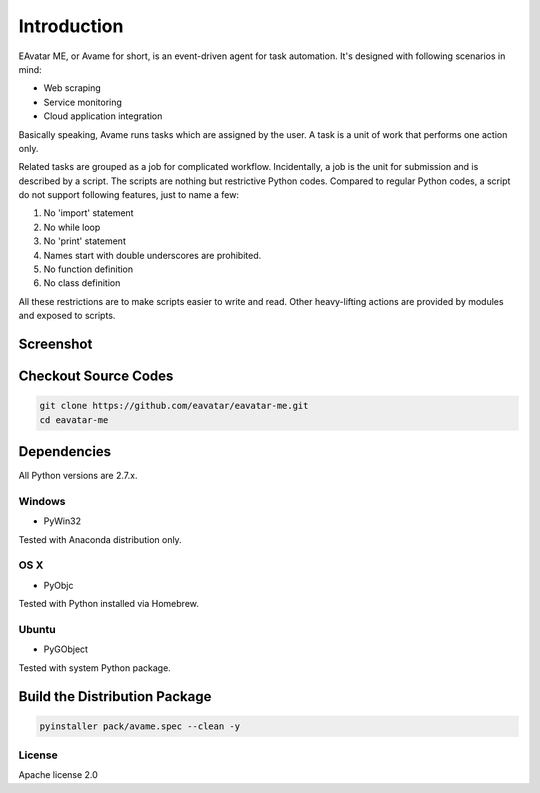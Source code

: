 Introduction
=====================

EAvatar ME, or Avame for short, is an event-driven agent for task automation.
It's designed with following scenarios in mind:

* Web scraping
* Service monitoring
* Cloud application integration

Basically speaking, Avame runs tasks which are assigned by the user.
A task is a unit of work that performs one action only.

Related tasks are grouped as a job for complicated workflow.
Incidentally, a job is the unit for submission and is described by a script.
The scripts are nothing but restrictive Python codes. Compared to regular Python codes,
a script do not support following features, just to name a few:

#. No 'import' statement
#. No while loop
#. No 'print' statement
#. Names start with double underscores are prohibited.
#. No function definition
#. No class definition

All these restrictions are to make scripts easier to write and read.
Other heavy-lifting actions are provided by modules and exposed to scripts.

Screenshot
-------------------

.. image:: _static/screenshot1.png
    :alt: EAvatar on Windows 7

Checkout Source Codes
-----------------------------

.. code-block:: bash

    git clone https://github.com/eavatar/eavatar-me.git
    cd eavatar-me

Dependencies
-----------------------------

All Python versions are 2.7.x.

Windows
^^^^^^^^^^

* PyWin32

Tested with Anaconda distribution only.

OS X
^^^^^^^^^

* PyObjc

Tested with Python installed via Homebrew.

Ubuntu
^^^^^^^^^

* PyGObject

Tested with system Python package.

Build the Distribution Package
------------------------------------

.. code-block:: bash

    pyinstaller pack/avame.spec --clean -y



License
^^^^^^^^^^^^

Apache license 2.0
